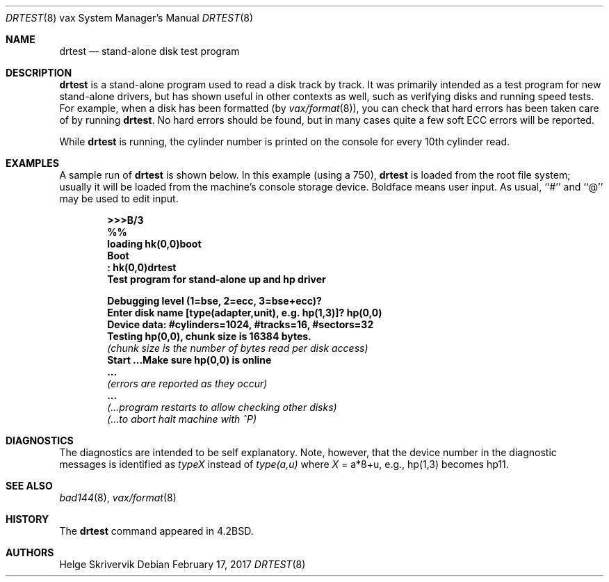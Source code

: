 .\"	$NetBSD: drtest.8,v 1.14.80.1 2017/03/20 06:57:07 pgoyette Exp $
.\"
.\" Copyright (c) 1983, 1991, 1993
.\"	The Regents of the University of California.  All rights reserved.
.\"
.\" Redistribution and use in source and binary forms, with or without
.\" modification, are permitted provided that the following conditions
.\" are met:
.\" 1. Redistributions of source code must retain the above copyright
.\"    notice, this list of conditions and the following disclaimer.
.\" 2. Redistributions in binary form must reproduce the above copyright
.\"    notice, this list of conditions and the following disclaimer in the
.\"    documentation and/or other materials provided with the distribution.
.\" 3. Neither the name of the University nor the names of its contributors
.\"    may be used to endorse or promote products derived from this software
.\"    without specific prior written permission.
.\"
.\" THIS SOFTWARE IS PROVIDED BY THE REGENTS AND CONTRIBUTORS ``AS IS'' AND
.\" ANY EXPRESS OR IMPLIED WARRANTIES, INCLUDING, BUT NOT LIMITED TO, THE
.\" IMPLIED WARRANTIES OF MERCHANTABILITY AND FITNESS FOR A PARTICULAR PURPOSE
.\" ARE DISCLAIMED.  IN NO EVENT SHALL THE REGENTS OR CONTRIBUTORS BE LIABLE
.\" FOR ANY DIRECT, INDIRECT, INCIDENTAL, SPECIAL, EXEMPLARY, OR CONSEQUENTIAL
.\" DAMAGES (INCLUDING, BUT NOT LIMITED TO, PROCUREMENT OF SUBSTITUTE GOODS
.\" OR SERVICES; LOSS OF USE, DATA, OR PROFITS; OR BUSINESS INTERRUPTION)
.\" HOWEVER CAUSED AND ON ANY THEORY OF LIABILITY, WHETHER IN CONTRACT, STRICT
.\" LIABILITY, OR TORT (INCLUDING NEGLIGENCE OR OTHERWISE) ARISING IN ANY WAY
.\" OUT OF THE USE OF THIS SOFTWARE, EVEN IF ADVISED OF THE POSSIBILITY OF
.\" SUCH DAMAGE.
.\"
.\"     from: @(#)drtest.8	8.1 (Berkeley) 6/5/93
.\"
.Dd February 17, 2017
.Dt DRTEST 8 vax
.Os
.Sh NAME
.Nm drtest
.Nd stand-alone disk test program
.Sh DESCRIPTION
.Nm
is a stand-alone program used to read a disk
track by track.
It was primarily intended as a test program
for new stand-alone drivers, but has shown
useful in other contexts as well, such as
verifying disks and running speed
tests. For example, when a disk has been formatted
(by
.Xr vax/format 8 ) ,
you can check that
hard errors has been taken care of by running
.Nm .
No hard errors should be found, but in many cases
quite a few soft
.Tn ECC
errors will be reported.
.Pp
While
.Nm
is running, the cylinder number is printed on
the console for every 10th cylinder read.
.Sh EXAMPLES
A sample run of
.Nm
is shown below.
In this example (using a 750),
.Nm
is loaded from the root file system;
usually it
will be loaded from the machine's
console storage device.  Boldface means user input.
As usual, ``#'' and ``@'' may be used to edit input.
.Pp
.Bd -unfilled -offset indent -compact
.Li \&\*[Gt]\*[Gt]\*[Gt] Ns Sy B/3
.Li \&%%
.Li \&loading hk(0,0)boot
.Li \&Boot
.Li \&: Sy \&hk(0,0)drtest
.Li Test program for stand-alone up and hp driver
.Pp
.Li Debugging level (1=bse, 2=ecc, 3=bse+ecc)?
.Li Enter disk name [type(adapter,unit),\ e.g.\ hp(1,3)]? Sy hp(0,0)
.Li Device data: #cylinders=1024, #tracks=16, #sectors=32
.Li Testing hp(0,0), chunk size is 16384 bytes.
.Em (chunk\ size\ is\ the\ number\ of\ bytes read per disk access)
.Li Start ...Make sure hp(0,0) is online
.Li \ ...
.Em (errors are reported as they occur)
.Li \ ...
.Em (...program restarts to allow checking other disks)
.Em (...to abort halt machine with \&^P)
.Ed
.Sh DIAGNOSTICS
The diagnostics are intended to be self explanatory. Note, however, that
the device number
in the diagnostic messages is identified as
.Em typeX
instead of
.Em type(a,u)
where
.Ar X
\&= a*8+u, e.g., hp(1,3) becomes hp11.
.Sh SEE ALSO
.Xr bad144 8 ,
.Xr vax/format 8
.Sh HISTORY
The
.Nm
command appeared in
.Bx 4.2 .
.Sh AUTHORS
.An Helge Skrivervik
